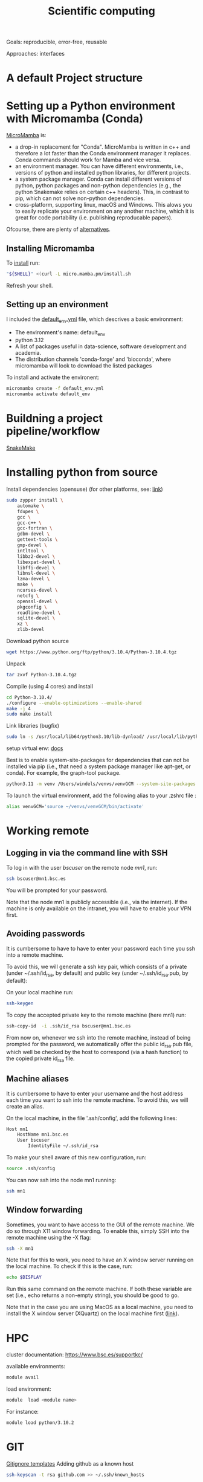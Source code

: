 

#+TITLE: Scientific computing

Goals: reproducible, error-free, reusable 

Approaches: interfaces 

* A default Project structure

* Setting up a Python environment with Micromamba (Conda)

[[https://mamba.readthedocs.io/en/latest/user_guide/micromamba.html][MicroMamba]] is: 
- a drop-in replacement for "Conda". MicroMamba is written in c++ and
  therefore a lot faster than the Conda environment manager it
  replaces. Conda commands should work for Mamba and vice versa.
- an environment manager. You can have different environments, i.e.,
  versions of python and installed python libraries, for different
  projects.
- a system package manager. Conda can install different versions of
  python, python packages and non-python dependencies (e.g., the
  python Snakemake relies on certain c++ headers). This, in contrast
  to pip, which can not solve non-python dependencies.
- cross-platform, supporting linux, macOS and Windows. This alows you
  to easily replicate your environment on any another machine, which
  it is great for code portability (i.e. publishing reproducable
  papers).

Ofcourse, there are plenty of [[https://dev.to/bowmanjd/python-tools-for-managing-virtual-environments-3bko][alternatives]].

** Installing Micromamba

To [[https://mamba.readthedocs.io/en/latest/micromamba-installation.html][install]] run:
#+begin_src bash
"${SHELL}" <(curl -L micro.mamba.pm/install.sh
#+end_src
Refresh your shell.

** Setting up an environment

I included the [[file:default_env.yml][default_env.yml]] file, which descrives a basic environment:
- The environment's name: default_env
- python 3.12
- A list of packages useful in data-science, software development and academia. 
- The distribution channels 'conda-forge' and 'bioconda', where micromamba will look to download the listed packages

To install and activate the environent:
#+begin_src bash
  micromamba create -f default_env.yml
  micromamba activate default_env
#+end_src

* Buildning a project pipeline/workflow 

[[https://snakemake.readthedocs.io/en/stable/][SnakeMake]]

* Installing python from source

Install dependencies (opensuse) (for other platforms, see: [[https://docs.rstudio.com/resources/install-python-source/][link]])

#+begin_src bash
sudo zypper install \
    automake \
    fdupes \
    gcc \
    gcc-c++ \
    gcc-fortran \
    gdbm-devel \
    gettext-tools \
    gmp-devel \
    intltool \
    libbz2-devel \
    libexpat-devel \
    libffi-devel \
    libnsl-devel \
    lzma-devel \
    make \
    ncurses-devel \
    netcfg \
    openssl-devel \
    pkgconfig \
    readline-devel \
    sqlite-devel \
    xz \
    zlib-devel
#+end_src


Download python source
#+begin_src bash
wget https://www.python.org/ftp/python/3.10.4/Python-3.10.4.tgz
#+end_src

Unpack
#+begin_src bash
tar zxvf Python-3.10.4.tgz
#+end_src

Compile (using 4 cores) and install
#+begin_src bash
cd Python-3.10.4/
./configure --enable-optimizations --enable-shared
make -j 4
sudo make install
#+end_src

Link libraries (bugfix)
#+begin_src bash
sudo ln -s /usr/local/lib64/python3.10/lib-dynload/ /usr/local/lib/python3.10/lib-dynload
#+end_src

setup virtual env: [[https://docs.python.org/3/library/venv.html][docs]] 

Best is to enable system-site-packages for dependencies that can not be installed via pip (i.e., that need a system package manager like apt-get, or conda). For example, the graph-tool package. 

#+begin_src bash
python3.11 -m venv /Users/windels/venvs/venvGCM --system-site-packages --upgrade-deps
#+end_src

To launch the virtual environment, add the following alias to your .zshrc file :

#+begin_src bash
alias venvGCM='source ~/venvs/venvGCM/bin/activate'
#+end_src


* Working remote
** Logging in via the command line with SSH
To log in with the user /bscuser/ on the remote node /mn1/, run:
#+begin_src bash
 ssh bscuser@mn1.bsc.es 
#+end_src
You will be prompted for your password.

Note that the node mn1 is publicly accessible (i.e., via the
internet). If the machine is only available on the intranet, you will
have to enable your VPN first.

** Avoiding passwords

It is cumbersome to have to have to enter your password each time you ssh into a remote machine. 

To avoid this, we will generate a ssh key pair, which consists of a private (under ~/.ssh/id_rsa, by default) and public key (under ~/.ssh/id_rsa.pub, by default):

On your local machine run:
#+begin_src bash
  ssh-keygen
#+end_src

To copy the accepted private key to the remote machine (here mn1) run:
#+begin_src bash
ssh-copy-id  -i .ssh/id_rsa bscuser@mn1.bsc.es 
#+end_src

From now on, whenever we ssh into the remote machine, instead of being prompted for the password, we automatically offer the public id_rsa.pub file, which well be checked by the host to correspond (via a hash function) to the copied private id_rsa file. 

** Machine aliases

It is cumbersome to have to enter your username and the host address each time you want to ssh into the remote machine. 
To avoid this, we will create an alias. 

On the local machine, in the file '.ssh/config', add the following lines:

#+begin_src bash
Host mn1
	HostName mn1.bsc.es
	User bscuser
     	IdentityFile ~/.ssh/id_rsa
#+end_src

To make your shell aware of this new configuration, run:
#+begin_src bash
  source .ssh/config
#+end_src

You can now ssh into the node mn1 running:
#+begin_src bash
  ssh mn1
#+end_src

** Window forwarding

Sometimes, you want to have access to the GUI of the remote machine. We do so through X11 window forwarding. To enable this, simply SSH into the remote machine using the -X flag:

#+begin_src bash
  ssh -X mn1
#+end_src

Note that for this to work, you need to have an X window server running on the local machine. To check if this is the case, run:
#+begin_src bash
  echo $DISPLAY
#+end_src
Run this same command on the remote machine. If both these variable are set (i.e., echo returns a non-empty string), you should be good to go.

Note that in the case you are using MacOS as a local machine, you need to install the X window server (XQuartz) on the local machine first ([[https://www.cyberciti.biz/faq/apple-osx-mountain-lion-mavericks-install-xquartz-server/][link]]). 



* HPC

cluster documentation: https://www.bsc.es/supportkc/

available environments:
#+begin_src bash
module avail
#+end_src

load environment:
#+begin_src bash
 module  load <module name>
#+end_src

For instance:
#+begin_src bash
 module load python/3.10.2
#+end_src

* GIT

[[https://github.com/github/gitignore][Gitignore templates]]
Adding github as a known host
#+begin_src bash
 ssh-keyscan -t rsa github.com >> ~/.ssh/known_hosts
#+end_src





* SMELS

* visualisation

** Testing and debugging

* Profiling

* Package for distribution

** Parallel computing

* Cluster submission

* Reproducible computing (see rougier)

* NVIDIA graphics drivers

Get the hardware details:
#+begin_src bash
lspci | grep VGA
lscpu | grep Arch
#+end_src

Download corresponding drivers [[https://www.nvidia.com/Download/index.aspx][here]].

* Python best practices

- fstreams (readability)
- assert statements (avoid unnoticed bugs/avoid hard to trace bugs)
- def main() (avoid global variables)
- top 25 noob habbits you need to ditch: https://www.youtube.com/watch?v=qUeud6DvOWI


* Code using interfaces

Benefits:
- Code reusability: reuse methods, scripts within the same or even different projects 
- Flexibility and extensibility: easily add, remove and replace parts of your pipeline
- Modularity: everything has a clear scope. Get a better understanding of the code and runtime state (i.e., the value of variables)
- Testability: small scopes are easy to test

* Writing

LaTeX is a markup language to typeset documents. A [[https://latex-tutorial.com/][good tutorial]] on LaTeX.
[[https://github.com/egeerardyn/awesome-LaTeX#readme][Awesome LaTeX]] is  nice reference list of LaTeX packages, tutorials, etc.

* References;

Tutorial on scientific computing:
https://aspp.school/wiki/archives
Tutorial on computer graphics:
https://www.scratchapixel.com/
